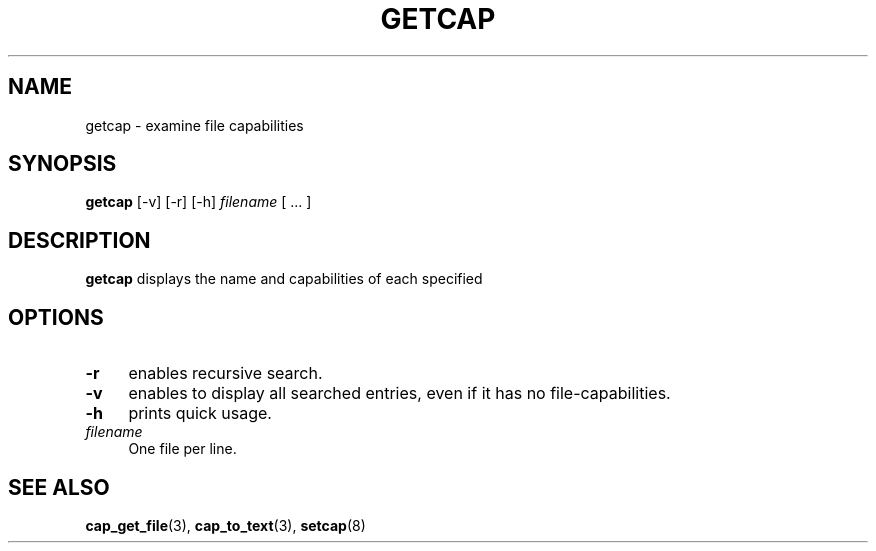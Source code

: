 .\"
.\" $Id: getcap.8,v 1.1.1.1 1999/04/17 22:16:31 morgan Exp $
.\" written by Andrew Main <zefram@dcs.warwick.ac.uk>
.\"
.TH GETCAP 8 "12 Nov 2007"
.SH NAME
getcap \- examine file capabilities
.SH SYNOPSIS
\fBgetcap\fP [\-v] [\-r] [\-h] \fIfilename\fP [ ... ]
.SH DESCRIPTION
.B getcap
displays the name and capabilities of each specified
.SH OPTIONS
.TP 4
.B \-r
enables recursive search.
.TP 4
.B \-v
enables to display all searched entries, even if it has no file-capabilities.
.TP 4
.B \-h
prints quick usage.
.TP 4
.IR filename
One file per line.
.SH "SEE ALSO"
.BR cap_get_file (3),
.BR cap_to_text (3),
.BR setcap (8)
